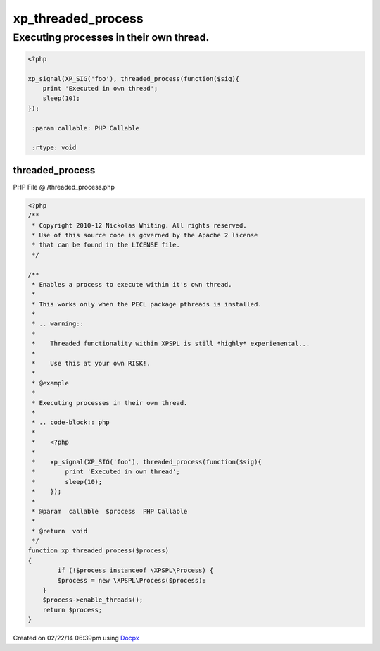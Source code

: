 .. /threaded_process.php generated using docpx v1.0.0 on 02/22/14 06:39pm


xp_threaded_process
*******************


.. function:: xp_threaded_process()


    Enables a process to execute within it's own thread.
    
    This works only when the PECL package pthreads is installed.
    
    .. warning::
    
       Threaded functionality within XPSPL is still *highly* experiemental...
    
       Use this at your own RISK!.


Executing processes in their own thread.
########################################

.. code-block:: php

   <?php

   xp_signal(XP_SIG('foo'), threaded_process(function($sig){
       print 'Executed in own thread';
       sleep(10);
   });

    :param callable: PHP Callable

    :rtype: void 



threaded_process
================
PHP File @ /threaded_process.php

.. code-block:: php

	<?php
	/**
	 * Copyright 2010-12 Nickolas Whiting. All rights reserved.
	 * Use of this source code is governed by the Apache 2 license
	 * that can be found in the LICENSE file.
	 */
	
	/**
	 * Enables a process to execute within it's own thread.
	 *
	 * This works only when the PECL package pthreads is installed.
	 *
	 * .. warning::
	 *
	 *    Threaded functionality within XPSPL is still *highly* experiemental...
	 *
	 *    Use this at your own RISK!.
	 *
	 * @example
	 *
	 * Executing processes in their own thread.
	 *
	 * .. code-block:: php
	 *
	 *    <?php
	 *
	 *    xp_signal(XP_SIG('foo'), threaded_process(function($sig){
	 *        print 'Executed in own thread';
	 *        sleep(10);
	 *    });
	 *
	 * @param  callable  $process  PHP Callable
	 *
	 * @return  void
	 */
	function xp_threaded_process($process)
	{
		if (!$process instanceof \XPSPL\Process) {
	        $process = new \XPSPL\Process($process);
	    }
	    $process->enable_threads();
	    return $process;
	}

Created on 02/22/14 06:39pm using `Docpx <http://github.com/prggmr/docpx>`_